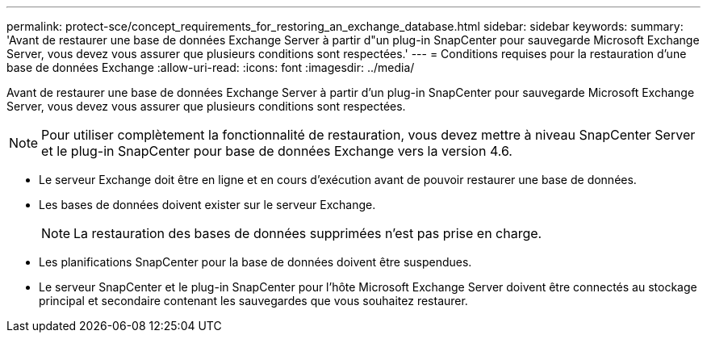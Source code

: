 ---
permalink: protect-sce/concept_requirements_for_restoring_an_exchange_database.html 
sidebar: sidebar 
keywords:  
summary: 'Avant de restaurer une base de données Exchange Server à partir d"un plug-in SnapCenter pour sauvegarde Microsoft Exchange Server, vous devez vous assurer que plusieurs conditions sont respectées.' 
---
= Conditions requises pour la restauration d'une base de données Exchange
:allow-uri-read: 
:icons: font
:imagesdir: ../media/


[role="lead"]
Avant de restaurer une base de données Exchange Server à partir d'un plug-in SnapCenter pour sauvegarde Microsoft Exchange Server, vous devez vous assurer que plusieurs conditions sont respectées.


NOTE: Pour utiliser complètement la fonctionnalité de restauration, vous devez mettre à niveau SnapCenter Server et le plug-in SnapCenter pour base de données Exchange vers la version 4.6.

* Le serveur Exchange doit être en ligne et en cours d'exécution avant de pouvoir restaurer une base de données.
* Les bases de données doivent exister sur le serveur Exchange.
+

NOTE: La restauration des bases de données supprimées n'est pas prise en charge.

* Les planifications SnapCenter pour la base de données doivent être suspendues.
* Le serveur SnapCenter et le plug-in SnapCenter pour l'hôte Microsoft Exchange Server doivent être connectés au stockage principal et secondaire contenant les sauvegardes que vous souhaitez restaurer.

